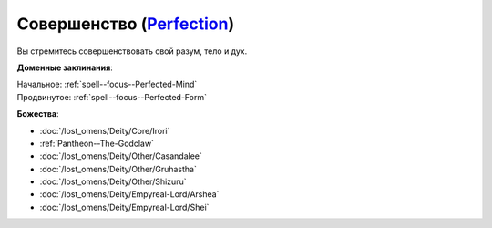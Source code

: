 .. title:: Домен совершенства (Perfection Domain)

.. rst-class:: domain
.. _Domain--Perfection:

Совершенство (`Perfection <https://2e.aonprd.com/Domains.aspx?ID=26>`_)
=============================================================================================================

Вы стремитесь совершенствовать свой разум, тело и дух.

**Доменные заклинания**:

| Начальное: :ref:`spell--focus--Perfected-Mind`
| Продвинутое: :ref:`spell--focus--Perfected-Form`


**Божества**:

* :doc:`/lost_omens/Deity/Core/Irori`
* :ref:`Pantheon--The-Godclaw`
* :doc:`/lost_omens/Deity/Other/Casandalee`
* :doc:`/lost_omens/Deity/Other/Gruhastha`
* :doc:`/lost_omens/Deity/Other/Shizuru`
* :doc:`/lost_omens/Deity/Empyreal-Lord/Arshea`
* :doc:`/lost_omens/Deity/Empyreal-Lord/Shei`
